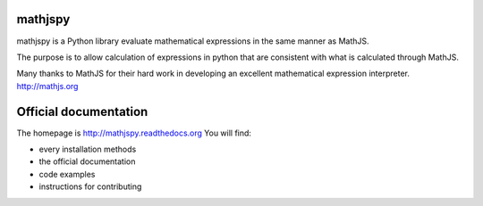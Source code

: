 mathjspy
========

mathjspy is a Python library evaluate mathematical expressions in the same manner as MathJS.

The purpose is to allow calculation of expressions in python that are consistent with what is calculated through
MathJS.

Many thanks to MathJS for their hard work in developing an excellent mathematical expression interpreter.
http://mathjs.org


Official documentation
======================

The homepage is http://mathjspy.readthedocs.org
You will find:

* every installation methods
* the official documentation
* code examples
* instructions for contributing
